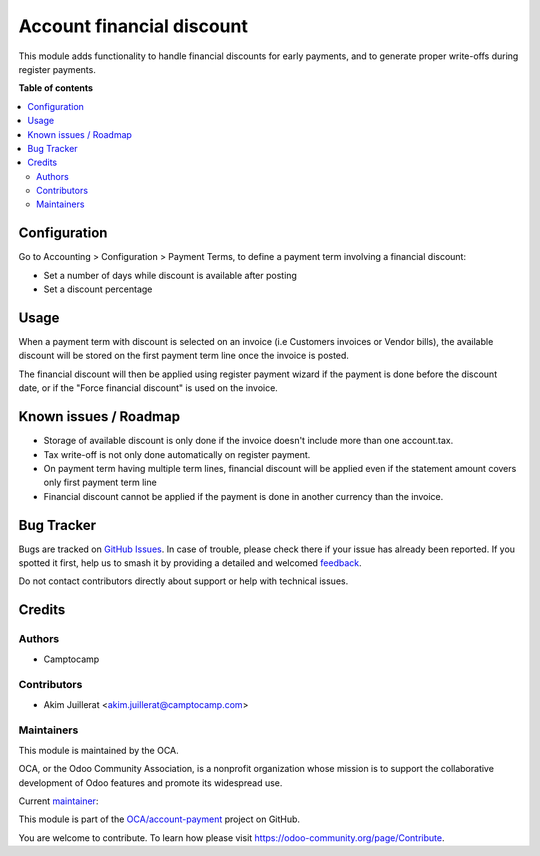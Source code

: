 ==========================
Account financial discount
==========================

.. 
   !!!!!!!!!!!!!!!!!!!!!!!!!!!!!!!!!!!!!!!!!!!!!!!!!!!!
   !! This file is generated by oca-gen-addon-readme !!
   !! changes will be overwritten.                   !!
   !!!!!!!!!!!!!!!!!!!!!!!!!!!!!!!!!!!!!!!!!!!!!!!!!!!!
   !! source digest: sha256:a88ab6c553637047e18f49fe8482d4acdefe4840210264dcd27c7e8b1747c6cd
   !!!!!!!!!!!!!!!!!!!!!!!!!!!!!!!!!!!!!!!!!!!!!!!!!!!!

.. |badge1| image:: https://img.shields.io/badge/maturity-Production%2FStable-green.png
    :target: https://odoo-community.org/page/development-status
    :alt: Production/Stable
.. |badge2| image:: https://img.shields.io/badge/licence-AGPL--3-blue.png
    :target: http://www.gnu.org/licenses/agpl-3.0-standalone.html
    :alt: License: AGPL-3
.. |badge3| image:: https://img.shields.io/badge/github-OCA%2Faccount--payment-lightgray.png?logo=github
    :target: https://github.com/OCA/account-payment/tree/14.0/account_financial_discount
    :alt: OCA/account-payment
.. |badge4| image:: https://img.shields.io/badge/weblate-Translate%20me-F47D42.png
    :target: https://translation.odoo-community.org/projects/account-payment-14-0/account-payment-14-0-account_financial_discount
    :alt: Translate me on Weblate
.. |badge5| image:: https://img.shields.io/badge/runboat-Try%20me-875A7B.png
    :target: https://runboat.odoo-community.org/builds?repo=OCA/account-payment&target_branch=14.0
    :alt: Try me on Runboat

|badge1| |badge2| |badge3| |badge4| |badge5|

This module adds functionality to handle financial discounts for early payments,
and to generate proper write-offs during register payments.

**Table of contents**

.. contents::
   :local:

Configuration
=============

Go to Accounting > Configuration > Payment Terms, to define a payment term
involving a financial discount:

* Set a number of days while discount is available after posting
* Set a discount percentage

Usage
=====

When a payment term with discount is selected on an invoice (i.e Customers
invoices or Vendor bills), the available discount will be stored on the first
payment term line once the invoice is posted.

The financial discount will then be applied using register payment wizard
if the payment is done before the discount date, or if the "Force financial discount"
is used on the invoice.

Known issues / Roadmap
======================

* Storage of available discount is only done if the invoice doesn't include
  more than one account.tax.
* Tax write-off is not only done automatically on register payment.
* On payment term having multiple term lines, financial discount will be applied
  even if the statement amount covers only first payment term line
* Financial discount cannot be applied if the payment is done in another
  currency than the invoice.

Bug Tracker
===========

Bugs are tracked on `GitHub Issues <https://github.com/OCA/account-payment/issues>`_.
In case of trouble, please check there if your issue has already been reported.
If you spotted it first, help us to smash it by providing a detailed and welcomed
`feedback <https://github.com/OCA/account-payment/issues/new?body=module:%20account_financial_discount%0Aversion:%2014.0%0A%0A**Steps%20to%20reproduce**%0A-%20...%0A%0A**Current%20behavior**%0A%0A**Expected%20behavior**>`_.

Do not contact contributors directly about support or help with technical issues.

Credits
=======

Authors
~~~~~~~

* Camptocamp

Contributors
~~~~~~~~~~~~

* Akim Juillerat <akim.juillerat@camptocamp.com>

Maintainers
~~~~~~~~~~~

This module is maintained by the OCA.

.. image:: https://odoo-community.org/logo.png
   :alt: Odoo Community Association
   :target: https://odoo-community.org

OCA, or the Odoo Community Association, is a nonprofit organization whose
mission is to support the collaborative development of Odoo features and
promote its widespread use.

.. |maintainer-grindtildeath| image:: https://github.com/grindtildeath.png?size=40px
    :target: https://github.com/grindtildeath
    :alt: grindtildeath

Current `maintainer <https://odoo-community.org/page/maintainer-role>`__:

|maintainer-grindtildeath| 

This module is part of the `OCA/account-payment <https://github.com/OCA/account-payment/tree/14.0/account_financial_discount>`_ project on GitHub.

You are welcome to contribute. To learn how please visit https://odoo-community.org/page/Contribute.
